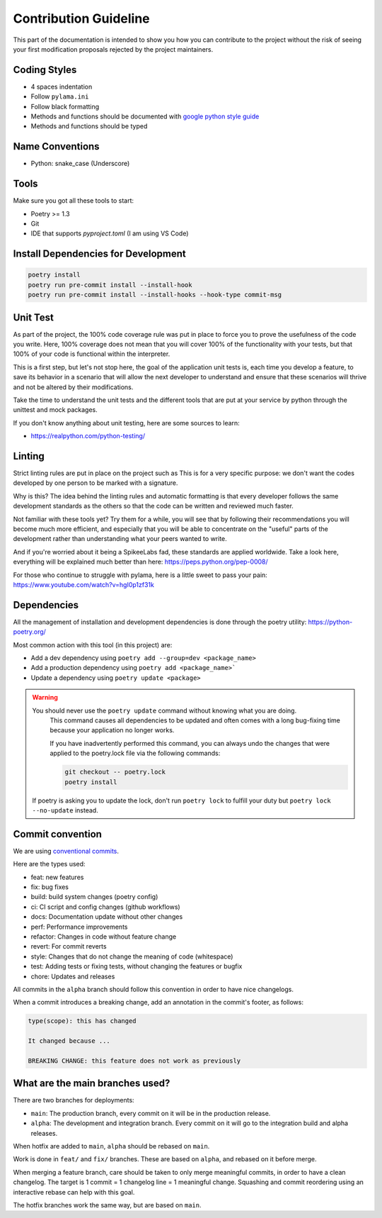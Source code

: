 Contribution Guideline
======================

This part of the documentation is intended to show you how you can contribute to the project
without the risk of seeing your first modification proposals rejected by the project maintainers.

Coding Styles
-------------

- 4 spaces indentation
- Follow ``pylama.ini``
- Follow black formatting
- Methods and functions should be documented with `google python style guide <https://google.github.io/styleguide/pyguide.html#38-comments-and-docstrings>`_
- Methods and functions should be typed

Name Conventions
----------------

- Python: snake_case (Underscore)

Tools
-----

Make sure you got all these tools to start:

- Poetry >= 1.3
- Git
- IDE that supports `pyproject.toml` (I am using VS Code)

Install Dependencies for Development
------------------------------------

.. code-block:: shell

    poetry install
    poetry run pre-commit install --install-hook
    poetry run pre-commit install --install-hooks --hook-type commit-msg

Unit Test
---------

As part of the project, the 100% code coverage rule was put in place to force you to prove the
usefulness of the code you write. Here, 100% coverage does not mean that you will cover 100% of
the functionality with your tests, but that 100% of your code is functional within the interpreter.

This is a first step, but let's not stop here, the goal of the application unit tests is, each time
you develop a feature, to save its behavior in a scenario that will allow the next developer to understand
and ensure that these scenarios will thrive and not be altered by their modifications.

Take the time to understand the unit tests and the different tools that are put at your service by python
through the unittest and mock packages.

If you don't know anything about unit testing, here are some sources to learn:

* https://realpython.com/python-testing/

Linting
-------

Strict linting rules are put in place on the project such as This is for a very specific purpose:
we don't want the codes developed by one person to be marked with a signature.

Why is this? The idea behind the linting rules and automatic formatting is that every developer
follows the same development standards as the others so that the code can be written and reviewed much faster.

Not familiar with these tools yet? Try them for a while, you will see that by following their
recommendations you will become much more efficient, and especially that you will be able to concentrate
on the "useful" parts of the development rather than understanding what your peers wanted to write.

And if you're worried about it being a SpikeeLabs fad, these standards are applied worldwide.
Take a look here, everything will be explained much better than here: https://peps.python.org/pep-0008/

For those who continue to struggle with pylama, here is a little sweet to pass your pain: https://www.youtube.com/watch?v=hgI0p1zf31k

Dependencies
------------

All the management of installation and development dependencies is done through the poetry utility: https://python-poetry.org/

Most common action with this tool (in this project) are:

- Add a dev dependency using ``poetry add --group=dev <package_name>``
- Add a production dependency using ``poetry add <package_name>```
- Update a dependency using ``poetry update <package>``

.. warning:: You should never use the ``poetry update`` command without knowing what you are doing.
             This command causes all dependencies to be updated and often comes with a long bug-fixing
             time because your application no longer works.

             If you have inadvertently performed this command, you can always undo the changes that were
             applied to the poetry.lock file via the following commands:

             .. code-block:: shell

                git checkout -- poetry.lock
                poetry install

            If poetry is asking you to update the lock, don't run ``poetry lock`` to fulfill your duty but
            ``poetry lock --no-update`` instead.

Commit convention
-----------------

We are using `conventional commits <https://www.conventionalcommits.org/en/v1.0.0/>`_.

Here are the types used:

* feat: new features
* fix: bug fixes
* build: build system changes (poetry config)
* ci: CI script and config changes (github workflows)
* docs: Documentation update without other changes
* perf: Performance improvements
* refactor: Changes in code without feature change
* revert: For commit reverts
* style: Changes that do not change the meaning of code (whitespace)
* test: Adding tests or fixing tests, without changing the features or bugfix
* chore: Updates and releases

All commits in the ``alpha`` branch should follow this convention in order to have nice changelogs.

When a commit introduces a breaking change, add an annotation in the commit's footer, as follows:

.. code-block:: text

    type(scope): this has changed

    It changed because ...

    BREAKING CHANGE: this feature does not work as previously

What are the main branches used?
--------------------------------

There are two branches for deployments:

* ``main``: The production branch, every commit on it will be in the production release.
* ``alpha``: The development and integration branch. Every commit on it will go to the integration build and alpha releases.

When hotfix are added to ``main``, ``alpha`` should be rebased on ``main``.

Work is done in ``feat/`` and ``fix/`` branches. These are based on ``alpha``, and rebased on it before merge.

When merging a feature branch, care should be taken to only merge meaningful commits, in order to have a clean changelog.
The target is 1 commit = 1 changelog line = 1 meaningful change.
Squashing and commit reordering using an interactive rebase can help with this goal.

The hotfix branches work the same way, but are based on ``main``.
